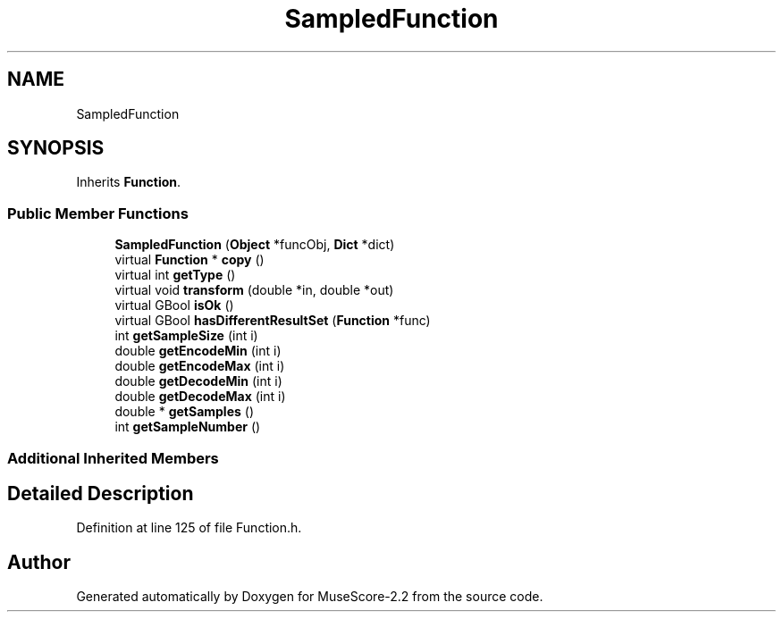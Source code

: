 .TH "SampledFunction" 3 "Mon Jun 5 2017" "MuseScore-2.2" \" -*- nroff -*-
.ad l
.nh
.SH NAME
SampledFunction
.SH SYNOPSIS
.br
.PP
.PP
Inherits \fBFunction\fP\&.
.SS "Public Member Functions"

.in +1c
.ti -1c
.RI "\fBSampledFunction\fP (\fBObject\fP *funcObj, \fBDict\fP *dict)"
.br
.ti -1c
.RI "virtual \fBFunction\fP * \fBcopy\fP ()"
.br
.ti -1c
.RI "virtual int \fBgetType\fP ()"
.br
.ti -1c
.RI "virtual void \fBtransform\fP (double *in, double *out)"
.br
.ti -1c
.RI "virtual GBool \fBisOk\fP ()"
.br
.ti -1c
.RI "virtual GBool \fBhasDifferentResultSet\fP (\fBFunction\fP *func)"
.br
.ti -1c
.RI "int \fBgetSampleSize\fP (int i)"
.br
.ti -1c
.RI "double \fBgetEncodeMin\fP (int i)"
.br
.ti -1c
.RI "double \fBgetEncodeMax\fP (int i)"
.br
.ti -1c
.RI "double \fBgetDecodeMin\fP (int i)"
.br
.ti -1c
.RI "double \fBgetDecodeMax\fP (int i)"
.br
.ti -1c
.RI "double * \fBgetSamples\fP ()"
.br
.ti -1c
.RI "int \fBgetSampleNumber\fP ()"
.br
.in -1c
.SS "Additional Inherited Members"
.SH "Detailed Description"
.PP 
Definition at line 125 of file Function\&.h\&.

.SH "Author"
.PP 
Generated automatically by Doxygen for MuseScore-2\&.2 from the source code\&.
